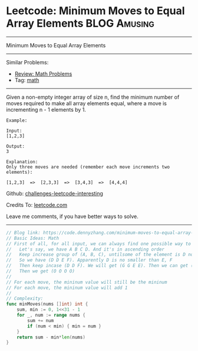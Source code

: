 * Leetcode: Minimum Moves to Equal Array Elements              :BLOG:Amusing:
#+STARTUP: showeverything
#+OPTIONS: toc:nil \n:t ^:nil creator:nil d:nil
:PROPERTIES:
:type:     math
:END:
---------------------------------------------------------------------
Minimum Moves to Equal Array Elements
---------------------------------------------------------------------
Similar Problems:
- [[https://code.dennyzhang.com/review-math][Review: Math Problems]]
- Tag: [[https://code.dennyzhang.com/tag/math][math]]
---------------------------------------------------------------------
Given a non-empty integer array of size n, find the minimum number of moves required to make all array elements equal, where a move is incrementing n - 1 elements by 1.
#+BEGIN_EXAMPLE
Example:

Input:
[1,2,3]

Output:
3

Explanation:
Only three moves are needed (remember each move increments two elements):

[1,2,3]  =>  [2,3,3]  =>  [3,4,3]  =>  [4,4,4]
#+END_EXAMPLE

Github: [[url-external:https://github.com/DennyZhang/challenges-leetcode-interesting/tree/master/problems/minimum-moves-to-equal-array-elements][challenges-leetcode-interesting]]

Credits To: [[url-external:https://leetcode.com/problems/minimum-moves-to-equal-array-elements/description/][leetcode.com]]

Leave me comments, if you have better ways to solve.
---------------------------------------------------------------------

#+BEGIN_SRC go
// Blog link: https://code.dennyzhang.com/minimum-moves-to-equal-array-elements
// Basic Ideas: Math
// First of all, for all input, we can always find one possible way to make all numbers equal
//   Let's say, we have A B C D. And it's in ascending order
//   Keep increase group of (A, B, C), untilsome of the element is D now.
//   So we have (D D E F). Apparently D is no smaller than E, F
//   Then keep incase (D D F). We will get (G G E E). Then we can get (H H H I).
//   Then we get (O O O O)
//
// For each move, the mininum value will still be the mininum
// For each move, the mininum value will add 1
//
// Complexity:
func minMoves(nums []int) int {
    sum, min := 0, 1<<31 - 1
    for _, num := range nums {
        sum += num
        if (num < min) { min = num }
    }
    return sum - min*len(nums)
}
#+END_SRC
